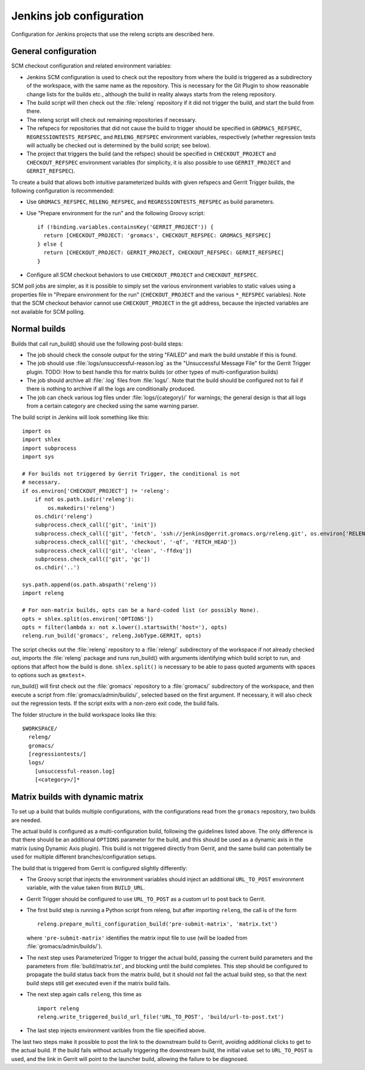 Jenkins job configuration
=========================

Configuration for Jenkins projects that use the releng scripts are described here.

General configuration
---------------------

SCM checkout configuration and related environment variables:

* Jenkins SCM configuration is used to check out the repository from where the
  build is triggered as a subdirectory of the workspace, with the same name as
  the repository.  This is necessary for the Git Plugin to show reasonable
  change lists for the builds etc., although the build in reality always starts
  from the releng repository.
* The build script will then check out the :file:`releng` repository if it did
  not trigger the build, and start the build from there.
* The releng script will check out remaining repositories if necessary.
* The refspecs for repositories that did not cause the build to trigger should
  be specified in ``GROMACS_REFSPEC``, ``REGRESSIONTESTS_REFSPEC``, and
  ``RELENG_REFSPEC`` environment variables, respectively (whether regression
  tests will actually be checked out is determined by the build script; see
  below).
* The project that triggers the build (and the refspec) should be specified in
  ``CHECKOUT_PROJECT`` and ``CHECKOUT_REFSPEC`` environment variables (for
  simplicity, it is also possible to use ``GERRIT_PROJECT`` and
  ``GERRIT_REFSPEC``).

To create a build that allows both intuitive parameterized builds with given
refspecs and Gerrit Trigger builds, the following configuration is recommended:

* Use ``GROMACS_REFSPEC``, ``RELENG_REFSPEC``, and ``REGRESSIONTESTS_REFSPEC``
  as build parameters.
* Use "Prepare environment for the run" and the following Groovy script::

    if (!binding.variables.containsKey('GERRIT_PROJECT')) {
      return [CHECKOUT_PROJECT: 'gromacs', CHECKOUT_REFSPEC: GROMACS_REFSPEC]
    } else {
      return [CHECKOUT_PROJECT: GERRIT_PROJECT, CHECKOUT_REFSPEC: GERRIT_REFSPEC]
    }

* Configure all SCM checkout behaviors to use ``CHECKOUT_PROJECT`` and
  ``CHECKOUT_REFSPEC``.

SCM poll jobs are simpler, as it is possible to simply set the various
environment variables to static values using a properties file in "Prepare
environment for the run" (``CHECKOUT_PROJECT`` and the various ``*_REFSPEC``
variables).  Note that the SCM checkout behavior cannot use
``CHECKOUT_PROJECT`` in the git address, because the injected variables are not
available for SCM polling.

Normal builds
-------------

Builds that call run_build() should use the following post-build steps:

* The job should check the console output for the string "FAILED" and mark the
  build unstable if this is found.
* The job should use :file:`logs/unsuccessful-reason.log` as the "Unsuccessful
  Message File" for the Gerrit Trigger plugin.
  TODO: How to best handle this for matrix builds (or other types of
  multi-configuration builds)
* The job should archive all :file:`.log` files from :file:`logs/`.  Note that
  the build should be configured not to fail if there is nothing to archive if
  all the logs are conditionally produced.
* The job can check various log files under :file:`logs/{category}/` for
  warnings; the general design is that all logs from a certain category are
  checked using the same warning parser.

The build script in Jenkins will look something like this::

  import os
  import shlex
  import subprocess
  import sys

  # For builds not triggered by Gerrit Trigger, the conditional is not
  # necessary.
  if os.environ['CHECKOUT_PROJECT'] != 'releng':
      if not os.path.isdir('releng'):
          os.makedirs('releng')
      os.chdir('releng')
      subprocess.check_call(['git', 'init'])
      subprocess.check_call(['git', 'fetch', 'ssh://jenkins@gerrit.gromacs.org/releng.git', os.environ['RELENG_REFSPEC']])
      subprocess.check_call(['git', 'checkout', '-qf', 'FETCH_HEAD'])
      subprocess.check_call(['git', 'clean', '-ffdxq'])
      subprocess.check_call(['git', 'gc'])
      os.chdir('..')

  sys.path.append(os.path.abspath('releng'))
  import releng

  # For non-matrix builds, opts can be a hard-coded list (or possibly None).
  opts = shlex.split(os.environ['OPTIONS'])
  opts = filter(lambda x: not x.lower().startswith('host='), opts)
  releng.run_build('gromacs', releng.JobType.GERRIT, opts)

The script checks out the :file:`releng` repository to a :file:`releng/`
subdirectory of the workspace if not already checked out, imports the
:file:`releng` package and runs run_build() with arguments identifying which
build script to run, and options that affect how the build is done.
``shlex.split()`` is necessary to be able to pass quoted arguments with spaces
to options such as ``gmxtest+``.

run_build() will first check out the :file:`gromacs` repository to a
:file:`gromacs/` subdirectory of the workspace, and then execute a script from
:file:`gromacs/admin/builds/`, selected based on the first argument.
If necessary, it will also check out the regression tests.
If the script exits with a non-zero exit code, the build fails.

The folder structure in the build workspace looks like this::

  $WORKSPACE/
    releng/
    gromacs/
    [regressiontests/]
    logs/
      [unsuccessful-reason.log]
      [<category>/]*

Matrix builds with dynamic matrix
---------------------------------

To set up a build that builds multiple configurations, with the configurations
read from the ``gromacs`` repository, two builds are needed.

The actual build is configured as a multi-configuration build, following the
guidelines listed above.  The only difference is that there should be an
additional ``OPTIONS`` parameter for the build, and this should be used as a
dynamic axis in the matrix (using Dynamic Axis plugin).  This build is not
triggered directly from Gerrit, and the same build can potentially be used for
multiple different branches/configuration setups.

The build that is triggered from Gerrit is configured slightly differently:

* The Groovy script that injects the environment variables should inject an
  additional ``URL_TO_POST`` environment variable, with the value taken from
  ``BUILD_URL``.
* Gerrit Trigger should be configured to use ``URL_TO_POST`` as a custom url
  to post back to Gerrit.
* The first build step is running a Python script from releng, but after
  importing ``releng``, the call is of the form ::

    releng.prepare_multi_configuration_build('pre-submit-matrix', 'matrix.txt')

  where ``'pre-submit-matrix'`` identifies the matrix input file to use (will
  be loaded from :file:`gromacs/admin/builds/`).
* The next step uses Parameterized Trigger to trigger the actual build, passing
  the current build parameters and the parameters from
  :file:`build/matrix.txt`, and blocking until the build completes.
  This step should be configured to propagate the build status back from the
  matrix build, but it should not fail the actual build step, so that the next
  build steps still get executed even if the matrix build fails.
* The next step again calls ``releng``, this time as ::

    import releng
    releng.write_triggered_build_url_file('URL_TO_POST', 'build/url-to-post.txt')

* The last step injects environment varibles from the file specified above.
  
The last two steps make it possible to post the link to the downstream build to
Gerrit, avoiding additional clicks to get to the actual build.  If the build
fails without actually triggering the downstream build, the initial value set
to ``URL_TO_POST`` is used, and the link in Gerrit will point to the launcher
build, allowing the failure to be diagnosed.
